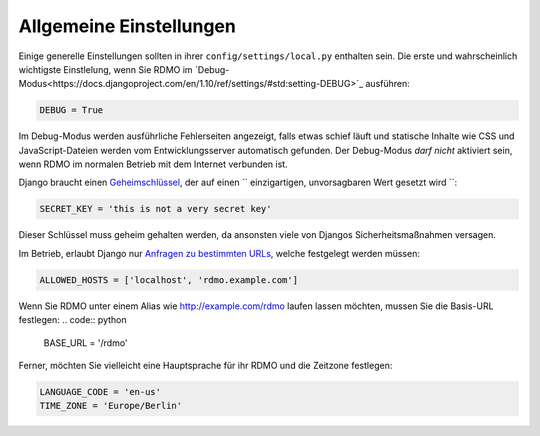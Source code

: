 Allgemeine Einstellungen
------------------------

Einige generelle Einstellungen sollten in ihrer ``config/settings/local.py`` enthalten sein. Die erste und wahrscheinlich wichtigste Einstlelung, wenn Sie RDMO im `Debug-Modus<https://docs.djangoproject.com/en/1.10/ref/settings/#std:setting-DEBUG>`_ ausführen:

.. code:: python

    DEBUG = True

Im Debug-Modus werden ausführliche Fehlerseiten angezeigt, falls etwas schief läuft und statische Inhalte wie CSS und JavaScript-Dateien werden vom Entwicklungsserver automatisch gefunden. Der Debug-Modus *darf nicht* aktiviert sein, wenn RDMO im normalen Betrieb mit dem Internet verbunden ist.

Django braucht einen `Geheimschlüssel <https://docs.djangoproject.com/en/1.10/ref/settings/#std:setting-SECRET_KEY>`_, der auf einen `` einzigartigen, unvorsagbaren Wert gesetzt wird ``:

.. code:: python

    SECRET_KEY = 'this is not a very secret key'

Dieser Schlüssel muss geheim gehalten werden, da ansonsten viele von Djangos Sicherheitsmaßnahmen versagen.

Im Betrieb, erlaubt Django nur `Anfragen zu bestimmten URLs <https://docs.djangoproject.com/en/1.10/ref/settings/#allowed-hosts>`_, welche festgelegt werden müssen:

.. code:: python

    ALLOWED_HOSTS = ['localhost', 'rdmo.example.com']

Wenn Sie RDMO unter einem Alias wie http://example.com/rdmo laufen lassen möchten, mussen Sie die Basis-URL festlegen: 
.. code:: python

    BASE_URL = '/rdmo'

Ferner, möchten Sie vielleicht eine Hauptsprache für ihr RDMO und die Zeitzone festlegen:

.. code:: python

    LANGUAGE_CODE = 'en-us'
    TIME_ZONE = 'Europe/Berlin'
